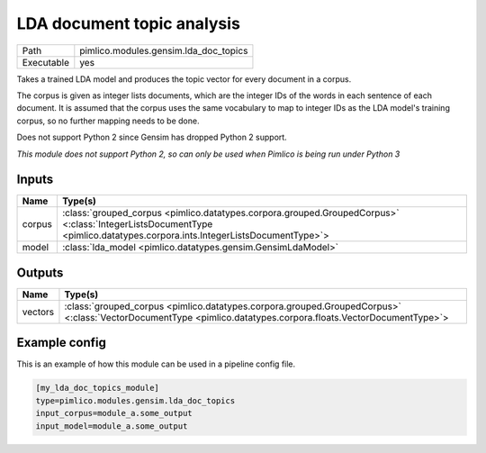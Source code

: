 LDA document topic analysis
~~~~~~~~~~~~~~~~~~~~~~~~~~~

.. py:module:: pimlico.modules.gensim.lda_doc_topics

+------------+---------------------------------------+
| Path       | pimlico.modules.gensim.lda_doc_topics |
+------------+---------------------------------------+
| Executable | yes                                   |
+------------+---------------------------------------+

Takes a trained LDA model and produces the topic vector for every document in a corpus.

The corpus is given as integer lists documents, which are the integer IDs of the words
in each sentence of each document. It is assumed that the corpus uses the same vocabulary
to map to integer IDs as the LDA model's training corpus, so no further mapping needs to
be done.

Does not support Python 2 since Gensim has dropped Python 2 support.

.. todo::

   Add test pipeline and test


*This module does not support Python 2, so can only be used when Pimlico is being run under Python 3*

Inputs
======

+--------+-------------------------------------------------------------------------------------------------------------------------------------------------------------------------+
| Name   | Type(s)                                                                                                                                                                 |
+========+=========================================================================================================================================================================+
| corpus | :class:`grouped_corpus <pimlico.datatypes.corpora.grouped.GroupedCorpus>` <:class:`IntegerListsDocumentType <pimlico.datatypes.corpora.ints.IntegerListsDocumentType>`> |
+--------+-------------------------------------------------------------------------------------------------------------------------------------------------------------------------+
| model  | :class:`lda_model <pimlico.datatypes.gensim.GensimLdaModel>`                                                                                                            |
+--------+-------------------------------------------------------------------------------------------------------------------------------------------------------------------------+

Outputs
=======

+---------+---------------------------------------------------------------------------------------------------------------------------------------------------------------+
| Name    | Type(s)                                                                                                                                                       |
+=========+===============================================================================================================================================================+
| vectors | :class:`grouped_corpus <pimlico.datatypes.corpora.grouped.GroupedCorpus>` <:class:`VectorDocumentType <pimlico.datatypes.corpora.floats.VectorDocumentType>`> |
+---------+---------------------------------------------------------------------------------------------------------------------------------------------------------------+

Example config
==============

This is an example of how this module can be used in a pipeline config file.

.. code-block:: ini
   
   [my_lda_doc_topics_module]
   type=pimlico.modules.gensim.lda_doc_topics
   input_corpus=module_a.some_output
   input_model=module_a.some_output
   

